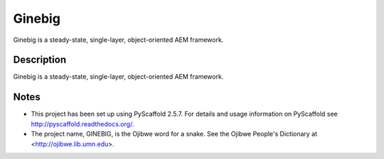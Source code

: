 =======
Ginebig
=======

Ginebig is a steady-state, single-layer, object-oriented AEM framework.


Description
===========

Ginebig is a steady-state, single-layer, object-oriented AEM framework.


Notes
=====

-   This project has been set up using PyScaffold 2.5.7. For details and 
    usage information on PyScaffold see http://pyscaffold.readthedocs.org/.
    
-   The project name, GINEBIG, is the Ojibwe word for a snake. See the 
    Ojibwe People's Dictionary at <http://ojibwe.lib.umn.edu>.
